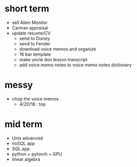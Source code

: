 * short term
  - sell Alien Monitor
  - Carmax appraisal
  - update resume/CV
   - send to Disney
   - send to Fender
   - download voice memos and organize
   - 16 bar template
   - make uncle don lesson transcript
   - add voice memo notes to voice memo notes dictionary
   
* messy
  - chop the voice memos
    - 4/20/18 : top
   
* mid term
  - Unix advanced
  - noSQL app
  - SQL app
  - python + pytorch + GPU
  - linear algebra
